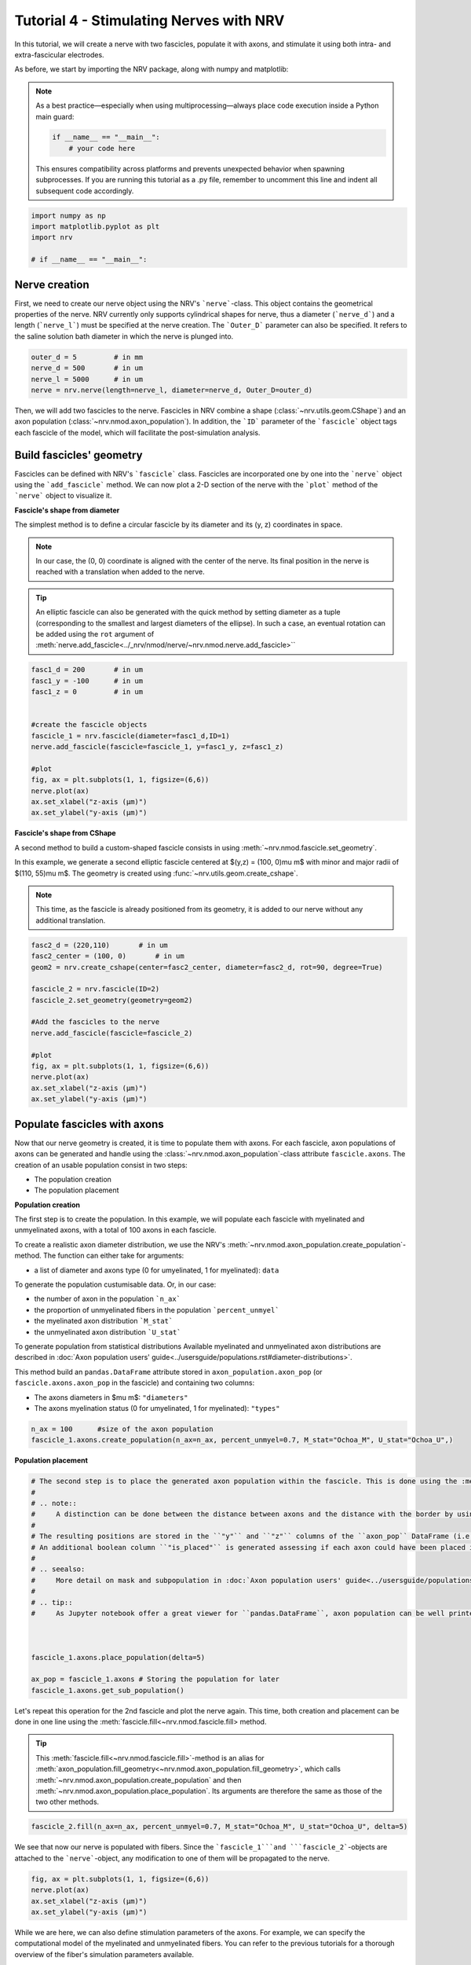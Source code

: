 
.. DO NOT EDIT.
.. THIS FILE WAS AUTOMATICALLY GENERATED BY SPHINX-GALLERY.
.. TO MAKE CHANGES, EDIT THE SOURCE PYTHON FILE:
.. "tutorials/4_nerve_simulation.py"
.. LINE NUMBERS ARE GIVEN BELOW.

.. only:: html

    .. note::
        :class: sphx-glr-download-link-note

        :ref:`Go to the end <sphx_glr_download_tutorials_4_nerve_simulation.py>`
        to download the full example code.

.. rst-class:: sphx-glr-example-title

.. _sphx_glr_tutorials_4_nerve_simulation.py:


Tutorial 4 - Stimulating Nerves with NRV
========================================

In this tutorial, we will create a nerve with two fascicles, populate it with axons, and stimulate it using both intra- and extra-fascicular electrodes.

As before, we start by importing the NRV package, along with numpy and matplotlib:

.. note::
    As a best practice—especially when using multiprocessing—always place code execution inside a Python main guard:

    .. autolink-skip::
    .. code-block:: python3

        if __name__ == "__main__":
            # your code here

    This ensures compatibility across platforms and prevents unexpected behavior when spawning subprocesses.
    If you are running this tutorial as a .py file, remember to uncomment this line and indent all subsequent code accordingly.

.. GENERATED FROM PYTHON SOURCE LINES 21-26

.. code-block:: Python

    import numpy as np
    import matplotlib.pyplot as plt
    import nrv

    # if __name__ == "__main__":







.. GENERATED FROM PYTHON SOURCE LINES 27-31

Nerve creation
--------------

First, we need to create our nerve object using the NRV's ```nerve```-class. This object contains the geometrical properties of the nerve. NRV currently only supports cylindrical shapes for nerve, thus a diameter (```nerve_d```) and a length (```nerve_l```) must be specified at the nerve creation. The ```Outer_D``` parameter can also be specified. It refers to the saline solution bath diameter in which the nerve is plunged into.

.. GENERATED FROM PYTHON SOURCE LINES 31-37

.. code-block:: Python


    outer_d = 5         # in mm
    nerve_d = 500       # in um
    nerve_l = 5000      # in um
    nerve = nrv.nerve(length=nerve_l, diameter=nerve_d, Outer_D=outer_d)








.. GENERATED FROM PYTHON SOURCE LINES 38-54

Then, we will add two fascicles to the nerve. Fascicles in NRV combine a shape (:class:`~nrv.utils.geom.CShape`) and an axon population (:class:`~nrv.nmod.axon_population`). In addition, the ```ID``` parameter of the ```fascicle``` object tags each fascicle of the model, which will facilitate the post-simulation analysis.

Build fascicles' geometry
-------------------------

Fascicles can be defined with NRV's ```fascicle``` class. Fascicles are incorporated one by one into the ```nerve``` object using the ```add_fascicle``` method. We can now plot a 2-D section of the nerve with the ```plot``` method of the ```nerve``` object to visualize it.

**Fascicle's shape from diameter**

The simplest method is to define a circular fascicle by its diameter and its (y, z) coordinates in space.

.. note::
    In our case, the (0, 0) coordinate is aligned with the center of the nerve. Its final position in the nerve is reached with a translation when added to the nerve.

.. tip::
    An elliptic fascicle can also be generated with the quick method by setting diameter as a tuple (corresponding to the smallest and largest diameters of the ellipse). In such a case, an eventual rotation can be added using the ``rot`` argument of :meth:`nerve.add_fascicle<../_nrv/nmod/nerve/~nrv.nmod.nerve.add_fascicle>``

.. GENERATED FROM PYTHON SOURCE LINES 54-70

.. code-block:: Python


    fasc1_d = 200       # in um
    fasc1_y = -100      # in um
    fasc1_z = 0         # in um


    #create the fascicle objects
    fascicle_1 = nrv.fascicle(diameter=fasc1_d,ID=1)
    nerve.add_fascicle(fascicle=fascicle_1, y=fasc1_y, z=fasc1_z)

    #plot
    fig, ax = plt.subplots(1, 1, figsize=(6,6))
    nerve.plot(ax)
    ax.set_xlabel("z-axis (µm)")
    ax.set_ylabel("y-axis (µm)")




.. image-sg:: /tutorials/images/sphx_glr_4_nerve_simulation_001.png
   :alt: 4 nerve simulation
   :srcset: /tutorials/images/sphx_glr_4_nerve_simulation_001.png
   :class: sphx-glr-single-img


.. rst-class:: sphx-glr-script-out

 .. code-block:: none


    Text(22.972222222222214, 0.5, 'y-axis (µm)')



.. GENERATED FROM PYTHON SOURCE LINES 71-82

**Fascicle's shape from CShape**

A second method to build a custom-shaped fascicle consists in using :meth:`~nrv.nmod.fascicle.set_geometry`.

In this example, we generate a second elliptic fascicle centered at $(y,z) = (100, 0)\ \mu m$ with minor and major radii of $(110, 55)\ \mu m$. The geometry is created using :func:`~nrv.utils.geom.create_cshape`.

.. note::
    This time, as the fascicle is already positioned from its geometry, it is added to our nerve without any additional translation.

.. seealso::
    `Builtin geometry<../usersguide/geometry#builtin-shapes)>`.

.. GENERATED FROM PYTHON SOURCE LINES 82-99

.. code-block:: Python


    fasc2_d = (220,110)       # in um
    fasc2_center = (100, 0)       # in um
    geom2 = nrv.create_cshape(center=fasc2_center, diameter=fasc2_d, rot=90, degree=True)

    fascicle_2 = nrv.fascicle(ID=2)
    fascicle_2.set_geometry(geometry=geom2)

    #Add the fascicles to the nerve
    nerve.add_fascicle(fascicle=fascicle_2)

    #plot
    fig, ax = plt.subplots(1, 1, figsize=(6,6))
    nerve.plot(ax)
    ax.set_xlabel("z-axis (µm)")
    ax.set_ylabel("y-axis (µm)")




.. image-sg:: /tutorials/images/sphx_glr_4_nerve_simulation_002.png
   :alt: 4 nerve simulation
   :srcset: /tutorials/images/sphx_glr_4_nerve_simulation_002.png
   :class: sphx-glr-single-img


.. rst-class:: sphx-glr-script-out

 .. code-block:: none


    Text(22.972222222222214, 0.5, 'y-axis (µm)')



.. GENERATED FROM PYTHON SOURCE LINES 100-133

Populate fascicles with axons
-----------------------------

Now that our nerve geometry is created, it is time to populate them with axons. For each fascicle, axon populations of axons can be generated and handle using the :class:`~nrv.nmod.axon_population`-class attribute ``fascicle.axons``. The creation of an usable population consist in two steps:

- The population creation 
- The population placement

.. seealso:
    :doc:`Axon population users' guide<../usersguide/populations>` for more detail.

**Population creation**

The first step is to create the population. In this example, we will populate each fascicle with myelinated and unmyelinated axons, with a total of 100 axons in each fascicle. 

To create a realistic axon diameter distribution, we use the NRV's :meth:`~nrv.nmod.axon_population.create_population`-method. The function can either take for arguments:

* a list of diameter and axons type (0 for umyelinated, 1 for myelinated): ``data``

To generate the population custumisable data. Or, in our case:

* the number of axon in the population ```n_ax```
* the proportion of unmyelinated fibers in the population ```percent_unmyel```
* the myelinated axon distribution ```M_stat```
* the unmyelinated axon distribution ```U_stat```

To generate population from statistical distributions
Available myelinated and unmyelinated axon distributions are described in :doc:`Axon population users' guide<../usersguide/populations.rst#diameter-distributions>`.

This method build an ``pandas.DataFrame`` attribute stored in ``axon_population.axon_pop`` (or ``fascicle.axons.axon_pop`` in the fascicle) and containing two columns: 

- The axons diameters in $\mu m$: ``"diameters"``
- The axons myelination status (0 for umyelinated, 1 for myelinated): ``"types"``

.. GENERATED FROM PYTHON SOURCE LINES 133-138

.. code-block:: Python



    n_ax = 100      #size of the axon population
    fascicle_1.axons.create_population(n_ax=n_ax, percent_unmyel=0.7, M_stat="Ochoa_M", U_stat="Ochoa_U",)





.. rst-class:: sphx-glr-script-out

 .. code-block:: none

    NRV INFO: On 100 axons to generate, there are 30 Myelinated and 70 Unmyelinated




.. GENERATED FROM PYTHON SOURCE LINES 139-140

**Population placement**

.. GENERATED FROM PYTHON SOURCE LINES 140-164

.. code-block:: Python


    # The second step is to place the generated axon population within the fascicle. This is done using the :meth:`~nrv.nmod.axon_population.place_population`-method. This method automatically assigns (y, z) coordinates to each axon, ensuring that all axons are positioned inside the fascicle geometry. The placement algorithm respects the ``delta`` parameter, which sets the minimum allowed distance (in $\mu m$) between axons and between axons and the fascicle border.
    #
    # .. note::
    #     A distinction can be done between the distance between axons and the distance with the border by using respectively ``delta_in`` and ``delta_trace``.
    #
    # The resulting positions are stored in the ``"y"`` and ``"z"`` columns of the ``axon_pop`` DataFrame (i.e., ``fascicle.axons.axon_pop``). 
    # An additional boolean column ``"is_placed"`` is generated assessing if each axon could have been placed in the population. Thus, if the population is too large to fit within the fascicle given the specified ``delta`` (i.e. some lines of ``"is_placed"`` are ``False``), cooresponding axons will still exist in the population but will not be considered in the fascicle. 
    #
    # .. seealso:
    #     More detail on mask and subpopulation in :doc:`Axon population users' guide<../usersguide/populations>`)
    #
    # .. tip::
    #     As Jupyter notebook offer a great viewer for ``pandas.DataFrame``, axon population can be well printed by adding the following line at the python cell: ```fascicle_1.axons.axon_pop```.



    fascicle_1.axons.place_population(delta=5)

    ax_pop = fascicle_1.axons # Storing the population for later
    fascicle_1.axons.get_sub_population()







.. rst-class:: sphx-glr-script-out

 .. code-block:: none

    Placing... ━━━━━━━━━━━━━━━━━━━━━━━━━━━━━━━━━━━━━━━━ 100% 0:00:00


.. raw:: html

    <div class="output_subarea output_html rendered_html output_result">
    <div>
    <style scoped>
        .dataframe tbody tr th:only-of-type {
            vertical-align: middle;
        }

        .dataframe tbody tr th {
            vertical-align: top;
        }

        .dataframe thead th {
            text-align: right;
        }
    </style>
    <table border="1" class="dataframe">
      <thead>
        <tr style="text-align: right;">
          <th></th>
          <th>types</th>
          <th>diameters</th>
          <th>y</th>
          <th>z</th>
          <th>is_placed</th>
          <th>node_shift</th>
        </tr>
      </thead>
      <tbody>
        <tr>
          <th>0</th>
          <td>0.0</td>
          <td>1.076353</td>
          <td>-154.470454</td>
          <td>16.881662</td>
          <td>True</td>
          <td>0.000000</td>
        </tr>
        <tr>
          <th>1</th>
          <td>0.0</td>
          <td>1.547094</td>
          <td>-139.295985</td>
          <td>-50.232920</td>
          <td>True</td>
          <td>0.000000</td>
        </tr>
        <tr>
          <th>2</th>
          <td>1.0</td>
          <td>14.517034</td>
          <td>-148.719943</td>
          <td>-72.197948</td>
          <td>True</td>
          <td>0.596932</td>
        </tr>
        <tr>
          <th>3</th>
          <td>0.0</td>
          <td>1.663327</td>
          <td>-189.981148</td>
          <td>-11.635754</td>
          <td>True</td>
          <td>0.000000</td>
        </tr>
        <tr>
          <th>4</th>
          <td>1.0</td>
          <td>10.633267</td>
          <td>-127.024812</td>
          <td>-83.331274</td>
          <td>True</td>
          <td>0.383808</td>
        </tr>
        <tr>
          <th>...</th>
          <td>...</td>
          <td>...</td>
          <td>...</td>
          <td>...</td>
          <td>...</td>
          <td>...</td>
        </tr>
        <tr>
          <th>95</th>
          <td>0.0</td>
          <td>0.989178</td>
          <td>-74.890903</td>
          <td>3.694724</td>
          <td>True</td>
          <td>0.000000</td>
        </tr>
        <tr>
          <th>96</th>
          <td>1.0</td>
          <td>4.198397</td>
          <td>-97.028321</td>
          <td>-63.867319</td>
          <td>True</td>
          <td>0.396241</td>
        </tr>
        <tr>
          <th>97</th>
          <td>0.0</td>
          <td>0.925251</td>
          <td>-57.056858</td>
          <td>28.232653</td>
          <td>True</td>
          <td>0.000000</td>
        </tr>
        <tr>
          <th>98</th>
          <td>0.0</td>
          <td>0.820641</td>
          <td>-75.174585</td>
          <td>24.417603</td>
          <td>True</td>
          <td>0.000000</td>
        </tr>
        <tr>
          <th>99</th>
          <td>0.0</td>
          <td>0.669539</td>
          <td>-37.030667</td>
          <td>62.708987</td>
          <td>True</td>
          <td>0.000000</td>
        </tr>
      </tbody>
    </table>
    <p>100 rows × 6 columns</p>
    </div>
    </div>
    <br />
    <br />

.. GENERATED FROM PYTHON SOURCE LINES 165-169

Let's repeat this operation for the 2nd fascicle and plot the nerve again. This time, both creation and placement can be done in one line using the :meth:`fascicle.fill<~nrv.nmod.fascicle.fill> method.

.. tip::
    This :meth:`fascicle.fill<~nrv.nmod.fascicle.fill>`-method is an alias for :meth:`axon_population.fill_geometry<~nrv.nmod.axon_population.fill_geometry>`, which calls :meth:`~nrv.nmod.axon_population.create_population` and then :meth:`~nrv.nmod.axon_population.place_population`. Its arguments are therefore the same as those of the two other methods.

.. GENERATED FROM PYTHON SOURCE LINES 169-173

.. code-block:: Python


    fascicle_2.fill(n_ax=n_ax, percent_unmyel=0.7, M_stat="Ochoa_M", U_stat="Ochoa_U", delta=5)






.. rst-class:: sphx-glr-script-out

 .. code-block:: none

    NRV INFO: On 100 axons to generate, there are 30 Myelinated and 70 Unmyelinated
    Placing... ━━━━━━━━━━━━━━━━━━━━━━━━━━━━━━━━━━━━━━━━ 100% 0:00:00




.. GENERATED FROM PYTHON SOURCE LINES 174-175

We see that now our nerve is populated with fibers. Since the ```fascicle_1```and ```fascicle_2```-objects are attached to the ```nerve```-object, any modification to one of them will be propagated to the nerve.

.. GENERATED FROM PYTHON SOURCE LINES 175-182

.. code-block:: Python


    fig, ax = plt.subplots(1, 1, figsize=(6,6))
    nerve.plot(ax)
    ax.set_xlabel("z-axis (µm)")
    ax.set_ylabel("y-axis (µm)")





.. image-sg:: /tutorials/images/sphx_glr_4_nerve_simulation_003.png
   :alt: 4 nerve simulation
   :srcset: /tutorials/images/sphx_glr_4_nerve_simulation_003.png
   :class: sphx-glr-single-img


.. rst-class:: sphx-glr-script-out

 .. code-block:: none


    Text(22.972222222222214, 0.5, 'y-axis (µm)')



.. GENERATED FROM PYTHON SOURCE LINES 183-184

While we are here, we can also define stimulation parameters of the axons. For example, we can specify the computational model of the myelinated and unmyelinated fibers. You can refer to the previous tutorials for a thorough overview of the fiber's simulation parameters available.

.. GENERATED FROM PYTHON SOURCE LINES 184-198

.. code-block:: Python


    m_model = 'MRG'
    um_model = 'Rattay_Aberham'
    u_param = {"model": um_model}
    m_param = {"model": m_model}

    #For fascicle1
    fascicle_1.set_axons_parameters(unmyelinated_only=True,**u_param)
    fascicle_1.set_axons_parameters(myelinated_only=True,**m_param)

    #For fascicle2
    fascicle_2.set_axons_parameters(unmyelinated_only=True,**u_param)
    fascicle_2.set_axons_parameters(myelinated_only=True,**m_param)








.. GENERATED FROM PYTHON SOURCE LINES 199-203

Extracellular stimulation context
---------------------------------

Now we will define everything related to the extracellular stimulation. First, we need to create a ```FEM_stimulation```-object. In this object, we can specify the conductivity of each material of the FEM stimulation. Available material conductivities are specified in :doc:`../../usersguide/materials`.

.. GENERATED FROM PYTHON SOURCE LINES 203-209

.. code-block:: Python


    extra_stim = nrv.FEM_stimulation(endo_mat="endoneurium_ranck",      #endoneurium conductivity
                                    peri_mat="perineurium",            #perineurium conductivity
                                    epi_mat="epineurium",              #epineurium conductivity
                                    ext_mat="saline")                  #saline solution conductivity








.. GENERATED FROM PYTHON SOURCE LINES 210-219

Adding intracellular electrodes
^^^^^^^^^^^^^^^^^^^^^^^^^^^^^^^

First, we will run some simulation with 3 intrafascicular LIFE-like electrodes, using the ```LIFE_electrode``` NRV's object. In NRV, LIFEs are defined by a diameter (```life_d```), an active-site length (```life_length```) and a (x,y,z) spatial coordinates. A label and an ID can also be specified to facilitate post-simulation analysis. In this example we aligned the LIFEs x-position to the middle of the nerve, and set their (y,z) coordinates such that:
- ```LIFE_0``` is located inside the nerve but outside the fascicles
- ```LIFE_1``` is located inside ```fascicle_1```
- ```LIFE_2``` is located inside ```fascicle_2```

The electrodes are attached to the ```extra_stim``` ```FEM_stimulation```-object with the ```add_electrode```-method. The method also requires to link the electrode to a NRV ```stimulus```-object. For that, we created a dummy stimulus ```dummy_stim```that we will change later.

.. GENERATED FROM PYTHON SOURCE LINES 219-244

.. code-block:: Python


    life_d = 25                                 #LIFE diamter in um
    life_length = 1000                          #LIFE active-site length in um
    life_x_offset = (nerve_l-life_length)/2     #x position of the LIFE (centered)

    life_y_c_0 = 0                              #LIFE_0 y-coordinate (in um)
    life_z_c_0 = 150                            #LIFE_0 z-coordinate (in um)
    life_y_c_1 = fasc1_y                        #LIFE_1 y-coordinate (in um)
    life_z_c_1 = fasc1_z                        #LIFE_1 z-coordinate (in um)
    life_y_c_2 = fasc2_center[0]                        #LIFE_2 y-coordinate (in um)
    life_z_c_2 = fasc2_center[1]                        #LIFE_1 z-coordinate (in um)

    elec_0 = nrv.LIFE_electrode("LIFE_0", life_d, life_length, life_x_offset, life_y_c_0, life_z_c_0, ID = 0) # LIFE in neither of the two fascicles
    elec_1 = nrv.LIFE_electrode("LIFE_1", life_d, life_length, life_x_offset, life_y_c_1, life_z_c_1, ID = 1) # LIFE in the fascicle 1
    elec_2 = nrv.LIFE_electrode("LIFE_2", life_d, life_length, life_x_offset, life_y_c_2, life_z_c_2, ID = 2) # LIFE in the fascicle 2

    #Dummy stimulus
    dummy_stim = nrv.stimulus()
    dummy_stim.pulse(0, 0.1, 1)

    #Attach electrodes to the extra_stim object 
    extra_stim.add_electrode(elec_0, dummy_stim)
    extra_stim.add_electrode(elec_1, dummy_stim)
    extra_stim.add_electrode(elec_2, dummy_stim)








.. GENERATED FROM PYTHON SOURCE LINES 245-246

Last, we attach ```extra_stim```-object to the nerve with the ```attach_extracellular_stimulation```-method:

.. GENERATED FROM PYTHON SOURCE LINES 246-249

.. code-block:: Python


    nerve.attach_extracellular_stimulation(extra_stim)








.. GENERATED FROM PYTHON SOURCE LINES 250-251

Let's see how our nerve with electrodes now looks like:

.. GENERATED FROM PYTHON SOURCE LINES 251-257

.. code-block:: Python


    fig, ax = plt.subplots(1, 1, figsize=(6,6))
    nerve.plot(ax)
    ax.set_xlabel("z-axis (µm)")
    ax.set_ylabel("y-axis (µm)")




.. image-sg:: /tutorials/images/sphx_glr_4_nerve_simulation_004.png
   :alt: 4 nerve simulation
   :srcset: /tutorials/images/sphx_glr_4_nerve_simulation_004.png
   :class: sphx-glr-single-img


.. rst-class:: sphx-glr-script-out

 .. code-block:: none


    Text(22.972222222222214, 0.5, 'y-axis (µm)')



.. GENERATED FROM PYTHON SOURCE LINES 258-277

The three LIFEs now are showing up, and we can make sure that their positions within the nerve are corrects. We also note that axon overlapping with the electrodes are removed. 

Simulating the nerve
--------------------

Now it's time to run some simulations! 

First, we set up a few flags: 
- ```nerve.save_results = False``` disables the automatic saving of the simulation results in a folder 
- ```nerve.return_parameters_only = False``` makes sure that all simulation results are returned to the ```nerve_results```dictionnary.
- ```nerve.verbose = True``` so it looks cool

.. note::
    Saving simulation results in a folder and returning simulation parameters only can avoid excessive RAM memory usage for large nerve simulation. By default, ``nerve.save_results`` and ```nerve.return_parameters_only``` are set to ``False`` i.e. results are not saved in a folder and all simulation results are available in ```nerve_results```. 

Simulation duration is set with the ```t_sim``` parameter (in ms). We can also specify a ```postproc_function``` which will be applied to each axon's simulation results. This is particularly useful to remove unused data and save up some memory. In this example we will use the ```is_recruited``` function..

.. note::
    This cell takes several minutes to run.

.. GENERATED FROM PYTHON SOURCE LINES 277-284

.. code-block:: Python


    nerve.save_results = False
    nerve.return_parameters_only = False
    nerve.verbose = True
    nerve_results = nerve(t_sim=1,postproc_script = "is_recruited")         #Run the simulation






.. rst-class:: sphx-glr-script-out

 .. code-block:: none

    NRV INFO: Starting nerve simulation
    NRV INFO: ...computing electrodes footprint
    NRV INFO: Mesh properties:
    NRV INFO: Number of processes : 3
    NRV INFO: Number of entities : 228
    NRV INFO: Number of nodes : 17680
    NRV INFO: Number of elements : 123927
    NRV INFO: Static/Quasi-Static electrical current problem
    NRV INFO: FEN4NRV: setup the bilinear form
    NRV INFO: FEN4NRV: setup the linear form
    NRV INFO: Static/Quasi-Static electrical current problem
    NRV INFO: FEN4NRV: solving electrical potential
    NRV INFO: FEN4NRV: solved in 11.111393928527832 s
    NRV INFO: Static/Quasi-Static electrical current problem
    NRV INFO: FEN4NRV: solving electrical potential
    NRV INFO: FEN4NRV: solved in 20.019429206848145 s
    NRV INFO: Static/Quasi-Static electrical current problem
    NRV INFO: FEN4NRV: solving electrical potential
    NRV INFO: FEN4NRV: solved in 28.76738429069519 s
    fascicle 1/2 -- 3 CPUs: 99 / 99 ━━━━━━━━━━━━━━━━━━━━━━━━━━━━━━━━━━━━━━━━ 100% 0:00:00 0:00:04
    fascicle 2/2 -- 3 CPUs: 94 / 94 ━━━━━━━━━━━━━━━━━━━━━━━━━━━━━━━━━━━━━━━━ 100% 0:00:00 0:00:04
    NRV INFO: ...Done!




.. GENERATED FROM PYTHON SOURCE LINES 285-286

We can plot the nerve again and highlight axons that are recruited:

.. GENERATED FROM PYTHON SOURCE LINES 286-292

.. code-block:: Python


    fig, ax = plt.subplots(1, 1, figsize=(6,6))
    nerve_results.plot_recruited_fibers(ax)
    ax.set_xlabel("z-axis (µm)")
    ax.set_ylabel("y-axis (µm)")




.. image-sg:: /tutorials/images/sphx_glr_4_nerve_simulation_005.png
   :alt: 4 nerve simulation
   :srcset: /tutorials/images/sphx_glr_4_nerve_simulation_005.png
   :class: sphx-glr-single-img


.. rst-class:: sphx-glr-script-out

 .. code-block:: none


    Text(22.972222222222214, 0.5, 'y-axis (µm)')



.. GENERATED FROM PYTHON SOURCE LINES 293-294

No fiber activated are activated, of course the electrodes are stimulating with the ```dummy_stim```stimulus! Let's change the stimulus of ```LIFE_2``` (in ```fascicle_2```) with a 100µs-long 60µA monophasic cathodic pulse:

.. GENERATED FROM PYTHON SOURCE LINES 294-309

.. code-block:: Python



    t_start = 0.1       #start of the pulse, in ms
    t_pulse = 0.1       #duration of the pulse, in ms
    amp_pulse = 60      #amplitude of the pulse, in uA 

    pulse_stim = nrv.stimulus()
    pulse_stim.pulse(t_start, -amp_pulse, t_pulse)      #cathodic pulse

    fig, ax = plt.subplots()                            #plot it
    pulse_stim.plot(ax) #
    ax.set_ylabel("Amplitude (µA)")
    ax.set_xlabel("Time (ms)")





.. image-sg:: /tutorials/images/sphx_glr_4_nerve_simulation_006.png
   :alt: 4 nerve simulation
   :srcset: /tutorials/images/sphx_glr_4_nerve_simulation_006.png
   :class: sphx-glr-single-img


.. rst-class:: sphx-glr-script-out

 .. code-block:: none


    Text(0.5, 23.52222222222222, 'Time (ms)')



.. GENERATED FROM PYTHON SOURCE LINES 310-311

We can change the stimulus of ```LIFE_2``` by calling ```change_stimulus_from_electrode``` of the ```nerve```-object with the ```LIFE_2``` ID and the new stimulus. We then re-run the simulation and plot the activated fibers.

.. GENERATED FROM PYTHON SOURCE LINES 311-320

.. code-block:: Python


    nerve.change_stimulus_from_electrode(ID_elec=2,stimulus=pulse_stim)
    nerve_results = nerve(t_sim=3,postproc_script = "is_recruited")

    fig, ax = plt.subplots(1, 1, figsize=(6,6))
    nerve_results.plot_recruited_fibers(ax)
    ax.set_xlabel("z-axis (µm)")
    ax.set_ylabel("y-axis (µm)")




.. image-sg:: /tutorials/images/sphx_glr_4_nerve_simulation_007.png
   :alt: 4 nerve simulation
   :srcset: /tutorials/images/sphx_glr_4_nerve_simulation_007.png
   :class: sphx-glr-single-img


.. rst-class:: sphx-glr-script-out

 .. code-block:: none

    NRV INFO: Starting nerve simulation
    NRV INFO: ...computing electrodes footprint
    fascicle 1/2 -- 3 CPUs: 99 / 99 ━━━━━━━━━━━━━━━━━━━━━━━━━━━━━━━━━━━━━━━━ 100% 0:00:00 0:00:07
    fascicle 2/2 -- 3 CPUs: 94 / 94 ━━━━━━━━━━━━━━━━━━━━━━━━━━━━━━━━━━━━━━━━ 100% 0:00:00 0:00:07
    NRV INFO: ...Done!

    Text(22.972222222222214, 0.5, 'y-axis (µm)')



.. GENERATED FROM PYTHON SOURCE LINES 321-325

Now we see some activation some fibers being recruited! All myelinated fibers in the ```fascicle_2``` are recruited, as few as a few unmyelinated ones. Some myelinated fibers are also recruited in ```fascicle_1``` but no unmyelinated ones. We can get the ratio of activated fiber in each fascicle using NRV's built-in methods.

.. note::
    Note that FEM is not recomputed between this simulation run and the previous. Indeed, as long as we don't change any geometrical properties of the model, we only need to run the FEM solver once. This is automatically handled by the framework.

.. GENERATED FROM PYTHON SOURCE LINES 325-342

.. code-block:: Python



    fasc_results = nerve_results.get_fascicle_results(ID = 1)                                #get results in fascicle 1
    unmyel = fasc_results.get_recruited_axons('unmyelinated', normalize = True)              #get ratio of unmyelinated axon activated in fascicle 1
    myel = fasc_results.get_recruited_axons('myelinated', normalize = True)                  #get ratio of myelinated axon activated in fascicle 1

    print(f"Proportion of unmyelinated recruited in fascicle_1: {unmyel*100}%")
    print(f"Proportion of myelinated recruited in fascicle_1: {myel*100}%")

    fasc_results = nerve_results.get_fascicle_results(ID = 2)                                #get results in fascicle 2
    unmyel = fasc_results.get_recruited_axons('unmyelinated', normalize = True)              #get ratio of unmyelinated axon activated in fascicle 2
    myel = fasc_results.get_recruited_axons('myelinated', normalize = True)                  #get ratio of myelinated axon activated in fascicle 2

    print(f"Proportion of unmyelinated recruited in fascicle_2: {unmyel*100}%")
    print(f"Proportion of myelinated recruited in fascicle_2: {myel*100}%")






.. rst-class:: sphx-glr-script-out

 .. code-block:: none

    Proportion of unmyelinated recruited in fascicle_1: 10.0%
    Proportion of myelinated recruited in fascicle_1: 24.137931034482758%
    Proportion of unmyelinated recruited in fascicle_2: 34.84848484848485%
    Proportion of myelinated recruited in fascicle_2: 82.14285714285714%




.. GENERATED FROM PYTHON SOURCE LINES 343-344

Let's remove the stimulation in ```LIFE_2``` and apply it via ```LIFE_0``` instead:

.. GENERATED FROM PYTHON SOURCE LINES 344-349

.. code-block:: Python


    nerve.change_stimulus_from_electrode(ID_elec=0,stimulus=pulse_stim)
    nerve.change_stimulus_from_electrode(ID_elec=2,stimulus=dummy_stim)
    nerve_results = nerve(t_sim=3,postproc_script = "is_recruited")





.. rst-class:: sphx-glr-script-out

 .. code-block:: none

    NRV INFO: Starting nerve simulation
    NRV INFO: ...computing electrodes footprint
    fascicle 1/2 -- 3 CPUs: 99 / 99 ━━━━━━━━━━━━━━━━━━━━━━━━━━━━━━━━━━━━━━━━ 100% 0:00:00 0:00:07
    fascicle 2/2 -- 3 CPUs: 94 / 94 ━━━━━━━━━━━━━━━━━━━━━━━━━━━━━━━━━━━━━━━━ 100% 0:00:00 0:00:07
    NRV INFO: ...Done!




.. GENERATED FROM PYTHON SOURCE LINES 350-351

Let's see how many fibers are activated now:

.. GENERATED FROM PYTHON SOURCE LINES 351-371

.. code-block:: Python


    fasc_results = nerve_results.get_fascicle_results(ID = 1)                                #get results in fascicle 1
    unmyel = fasc_results.get_recruited_axons('unmyelinated', normalize = True)              #get ratio of unmyelinated axon activated in fascicle 1
    myel = fasc_results.get_recruited_axons('myelinated', normalize = True)                  #get ratio of myelinated axon activated in fascicle 1

    print(f"Proportion of unmyelinated recruited in fascicle_1: {unmyel*100}%")
    print(f"Proportion of myelinated recruited in fascicle_1: {myel*100}%")

    fasc_results = nerve_results.get_fascicle_results(ID = 2)                                #get results in fascicle 2
    unmyel = fasc_results.get_recruited_axons('unmyelinated', normalize = True)              #get ratio of unmyelinated axon activated in fascicle 2
    myel = fasc_results.get_recruited_axons('myelinated', normalize = True)                  #get ratio of myelinated axon activated in fascicle 2

    print(f"Proportion of unmyelinated recruited in fascicle_2: {unmyel*100}%")
    print(f"Proportion of myelinated recruited in fascicle_2: {myel*100}%")

    fig, ax = plt.subplots(figsize=(8, 8))
    nerve_results.plot_recruited_fibers(ax)
    ax.set_xlabel("z-axis (µm)")
    ax.set_ylabel("y-axis (µm)")




.. image-sg:: /tutorials/images/sphx_glr_4_nerve_simulation_008.png
   :alt: 4 nerve simulation
   :srcset: /tutorials/images/sphx_glr_4_nerve_simulation_008.png
   :class: sphx-glr-single-img


.. rst-class:: sphx-glr-script-out

 .. code-block:: none

    Proportion of unmyelinated recruited in fascicle_1: 24.285714285714285%
    Proportion of myelinated recruited in fascicle_1: 58.620689655172406%
    Proportion of unmyelinated recruited in fascicle_2: 31.818181818181817%
    Proportion of myelinated recruited in fascicle_2: 75.0%

    Text(48.472222222222214, 0.5, 'y-axis (µm)')



.. GENERATED FROM PYTHON SOURCE LINES 372-378

We see that the recruitment profile in the fascicles is very different whether we stimulate with one or another electrode. We can analyze it by plotting recruitment curves.

Recruitment curves with LIFEs
-----------------------------

To build the recruitment curve of our three electrodes, we are going to create a quick python function ```get_recruitment_electrode```that take as argument and electrode ID and a numpy array containing the pulse amplitude for the curve. The function return the ratio of myelinated and unmyelinated fibers recruited in each fascicle in python list. 

.. GENERATED FROM PYTHON SOURCE LINES 378-411

.. code-block:: Python


    def get_recruitment_electrode(elec_ID:int, amp_vec:np.array, nerve:nrv.nerve) -> list:

        nerve.verbose = False

        #create empty list to store results
        unmyel_fasc1,myel_fasc1,unmyel_fasc2,myel_fasc2 = ([] for i in range(4))

        #Deactivate unused electrodes
        elec_IDs = [0,1,2]
        unused_elec = [x for x in elec_IDs if elec_ID != x]
        for elec in unused_elec:
            nerve.change_stimulus_from_electrode(ID_elec=elec,stimulus=dummy_stim)   

        #Loop throught amp_vec
        print(f"Stimulating nerve with LIFE_{elec_ID}")
        for idx,amp in enumerate(amp_vec):
            amp = np.round(amp,1)                                                       #get the amplitude
            print(f"Pulse amplitude set to {-amp}µA ({idx+1}/{len(amp_vec)})")
            pulse_stim = nrv.stimulus()                                                 #create a new empty stimulus
            pulse_stim.pulse(t_start, -amp, t_pulse)                                    #create a pulse with the new amplitude
            nerve.change_stimulus_from_electrode(ID_elec=elec_ID,stimulus=pulse_stim)    #attach stimulus to selected electrode
            nerve_results = nerve(t_sim=3,postproc_script = "is_recruited", pbar_off=True)             #run the simulation

            #add results to lists
            fasc_results = nerve_results.get_fascicle_results(ID = 1)
            unmyel_fasc1.append(fasc_results.get_recruited_axons('unmyelinated', normalize = True))
            myel_fasc1.append(fasc_results.get_recruited_axons('myelinated', normalize = True))
            fasc_results = nerve_results.get_fascicle_results(ID = 2)
            unmyel_fasc2.append(fasc_results.get_recruited_axons('unmyelinated', normalize = True))
            myel_fasc2.append(fasc_results.get_recruited_axons('myelinated', normalize = True))
        return(unmyel_fasc1,myel_fasc1,unmyel_fasc2,myel_fasc2)








.. GENERATED FROM PYTHON SOURCE LINES 412-413

We use this function to get the recruitment curve of each electrode with the cathodic pulse amplitude varying from 0µA to 150µA, in 20pts. 

.. GENERATED FROM PYTHON SOURCE LINES 413-425

.. code-block:: Python


    amp_min = 0             #start at 0µA 
    amp_max = 100           #ends at 100µA 
    n_amp = 20              #20pts 
    amp_vec = np.linspace(amp_min,amp_max,n_amp)
    nrv.parameters.set_nmod_ncore(4)            #number of core allocated to fascicle simulations
    unmyel_fasc1_LIFE0,myel_fasc1_LIFE0,unmyel_fasc2_LIFE0, myel_fasc2_LIFE0 = get_recruitment_electrode(0,amp_vec,nerve)
    unmyel_fasc1_LIFE1,myel_fasc1_LIFE1,unmyel_fasc2_LIFE1, myel_fasc2_LIFE1 = get_recruitment_electrode(1,amp_vec,nerve)
    unmyel_fasc1_LIFE2,myel_fasc1_LIFE2,unmyel_fasc2_LIFE2, myel_fasc2_LIFE2 = get_recruitment_electrode(2,amp_vec,nerve)

    del nerve, extra_stim #to avoid meshing error, known bug 





.. rst-class:: sphx-glr-script-out

 .. code-block:: none

    Stimulating nerve with LIFE_0
    Pulse amplitude set to -0.0µA (1/20)


    Pulse amplitude set to -5.3µA (2/20)


    Pulse amplitude set to -10.5µA (3/20)


    Pulse amplitude set to -15.8µA (4/20)


    Pulse amplitude set to -21.1µA (5/20)


    Pulse amplitude set to -26.3µA (6/20)


    Pulse amplitude set to -31.6µA (7/20)


    Pulse amplitude set to -36.8µA (8/20)


    Pulse amplitude set to -42.1µA (9/20)


    Pulse amplitude set to -47.4µA (10/20)


    Pulse amplitude set to -52.6µA (11/20)


    Pulse amplitude set to -57.9µA (12/20)


    Pulse amplitude set to -63.2µA (13/20)


    Pulse amplitude set to -68.4µA (14/20)


    Pulse amplitude set to -73.7µA (15/20)


    Pulse amplitude set to -78.9µA (16/20)


    Pulse amplitude set to -84.2µA (17/20)


    Pulse amplitude set to -89.5µA (18/20)


    Pulse amplitude set to -94.7µA (19/20)


    Pulse amplitude set to -100.0µA (20/20)


    Stimulating nerve with LIFE_1
    Pulse amplitude set to -0.0µA (1/20)


    Pulse amplitude set to -5.3µA (2/20)


    Pulse amplitude set to -10.5µA (3/20)


    Pulse amplitude set to -15.8µA (4/20)


    Pulse amplitude set to -21.1µA (5/20)


    Pulse amplitude set to -26.3µA (6/20)


    Pulse amplitude set to -31.6µA (7/20)


    Pulse amplitude set to -36.8µA (8/20)


    Pulse amplitude set to -42.1µA (9/20)


    Pulse amplitude set to -47.4µA (10/20)


    Pulse amplitude set to -52.6µA (11/20)


    Pulse amplitude set to -57.9µA (12/20)


    Pulse amplitude set to -63.2µA (13/20)


    Pulse amplitude set to -68.4µA (14/20)


    Pulse amplitude set to -73.7µA (15/20)


    Pulse amplitude set to -78.9µA (16/20)


    Pulse amplitude set to -84.2µA (17/20)


    Pulse amplitude set to -89.5µA (18/20)


    Pulse amplitude set to -94.7µA (19/20)


    Pulse amplitude set to -100.0µA (20/20)


    Stimulating nerve with LIFE_2
    Pulse amplitude set to -0.0µA (1/20)


    Pulse amplitude set to -5.3µA (2/20)


    Pulse amplitude set to -10.5µA (3/20)


    Pulse amplitude set to -15.8µA (4/20)


    Pulse amplitude set to -21.1µA (5/20)


    Pulse amplitude set to -26.3µA (6/20)


    Pulse amplitude set to -31.6µA (7/20)


    Pulse amplitude set to -36.8µA (8/20)


    Pulse amplitude set to -42.1µA (9/20)


    Pulse amplitude set to -47.4µA (10/20)


    Pulse amplitude set to -52.6µA (11/20)


    Pulse amplitude set to -57.9µA (12/20)


    Pulse amplitude set to -63.2µA (13/20)


    Pulse amplitude set to -68.4µA (14/20)


    Pulse amplitude set to -73.7µA (15/20)


    Pulse amplitude set to -78.9µA (16/20)


    Pulse amplitude set to -84.2µA (17/20)


    Pulse amplitude set to -89.5µA (18/20)


    Pulse amplitude set to -94.7µA (19/20)


    Pulse amplitude set to -100.0µA (20/20)






.. GENERATED FROM PYTHON SOURCE LINES 426-427

Now let's look at the results for myelinated fibers:

.. GENERATED FROM PYTHON SOURCE LINES 427-451

.. code-block:: Python


    c_LIFE_0 = "darkcyan"
    c_LIFE_1 = "orangered"
    c_LIFE_2 = "seagreen"

    fig, (ax1, ax2) = plt.subplots(1, 2)

    ax1.plot(amp_vec,myel_fasc1_LIFE0, '-o', lw=2, color= c_LIFE_0, label = 'LIFE_0')
    ax1.plot(amp_vec,myel_fasc1_LIFE1, '-o', lw=2, color= c_LIFE_1, label = 'LIFE_1')
    ax1.plot(amp_vec,myel_fasc1_LIFE2, '-o', lw=2, color= c_LIFE_2, label = 'LIFE_2')
    ax1.set_title("Fascicle 1 - Myelinated")

    ax2.plot(amp_vec,myel_fasc2_LIFE0, '-o', lw=2, color= c_LIFE_0, label = 'LIFE_0')
    ax2.plot(amp_vec,myel_fasc2_LIFE1, '-o', lw=2, color= c_LIFE_1, label = 'LIFE_1')
    ax2.plot(amp_vec,myel_fasc2_LIFE2, '-o', lw=2, color= c_LIFE_2, label = 'LIFE_2')
    ax2.set_title("Fascicle 2 - Myelinated")

    for ax in ax1, ax2:
        ax.set_xlabel('Amplitude (µA)')
        ax.set_ylabel('Recruitment')
        ax.legend()
    
    fig.tight_layout()




.. image-sg:: /tutorials/images/sphx_glr_4_nerve_simulation_009.png
   :alt: Fascicle 1 - Myelinated, Fascicle 2 - Myelinated
   :srcset: /tutorials/images/sphx_glr_4_nerve_simulation_009.png
   :class: sphx-glr-single-img





.. GENERATED FROM PYTHON SOURCE LINES 452-458

Myelinated fibers are progressively recruited when increasing the pulse amplitude. ```LIFE_1``` recruits the entire ```fascicle_1``` without recruiting any axon in ```fascicle_2```. Oppositely, ```LIFE_2``` recruits the entire ```fascicle_2``` without recruiting any axon in ```fascicle_1```. In other words, intrafascicular selective activation is possible with ```LIFE_1```and ```LIFE_2```. ```LIFE_0``` however, located is neither of the two fascicles, can't selectively activate one or the other fascicle.

.. note::
    Proper curve analysis would require more simulation points. The presented result is for demonstration purposes only.

Let's plot the unmyelinated fibers' recruitment curves:

.. GENERATED FROM PYTHON SOURCE LINES 458-477

.. code-block:: Python


    fig, (ax1, ax2) = plt.subplots(1, 2)
    ax1.plot(amp_vec,unmyel_fasc1_LIFE0, '-o', lw=2, color= c_LIFE_0, label = 'LIFE_0')
    ax1.plot(amp_vec,unmyel_fasc1_LIFE1, '-o', lw=2, color= c_LIFE_1, label = 'LIFE_1')
    ax1.plot(amp_vec,unmyel_fasc1_LIFE2, '-o', lw=2, color= c_LIFE_2, label = 'LIFE_2')
    ax1.set_title("Fascicle 1 - Unmyelinated")

    ax2.plot(amp_vec,unmyel_fasc2_LIFE0, '-o', lw=2, color= c_LIFE_0, label = 'LIFE_0')
    ax2.plot(amp_vec,unmyel_fasc2_LIFE1, '-o', lw=2, color= c_LIFE_1, label = 'LIFE_1')
    ax2.plot(amp_vec,unmyel_fasc2_LIFE2, '-o', lw=2, color= c_LIFE_2, label = 'LIFE_2')
    ax2.set_title("Fascicle 2 - Unmyelinated")

    for ax in ax1, ax2:
        ax.set_xlabel('Amplitude (µA)')
        ax.set_ylabel('Recruitment')
        ax.legend()
    
    fig.tight_layout()




.. image-sg:: /tutorials/images/sphx_glr_4_nerve_simulation_010.png
   :alt: Fascicle 1 - Unmyelinated, Fascicle 2 - Unmyelinated
   :srcset: /tutorials/images/sphx_glr_4_nerve_simulation_010.png
   :class: sphx-glr-single-img





.. GENERATED FROM PYTHON SOURCE LINES 478-484

Activation of unmyelinated fibers requires much higher pulse amplitude. Electrodes located in the fascicle recruits at most about 10% of the unmyelinated fibers in ```fascicle_1``` and about 70% in ```fascicle_2```. Electrode outside the fascicle or located in the other one fail at recruiting myelinated fibers. 

Recruitment curves with a monopolar cuff-like electrode
-------------------------------------------------------

Let's create a second nerve with a cuff electrode now:

.. GENERATED FROM PYTHON SOURCE LINES 484-512

.. code-block:: Python


    #creating the fascicles are populating them
    fascicle_1_c = nrv.fascicle(diameter=fasc1_d,ID=1)
    fascicle_2_c = nrv.fascicle(ID=2)
    fascicle_2_c.set_geometry(geometry=geom2)

    fascicle_1_c.fill(data=ax_pop[["types", "diameters"]], delta=5, fit_to_size=True)
    fascicle_2_c.fill(data=ax_pop[["types", "diameters"]], delta=5, fit_to_size = True)

    #set simulation parameters
    fascicle_1_c.set_axons_parameters(unmyelinated_only=True,**u_param)
    fascicle_1_c.set_axons_parameters(myelinated_only=True,**m_param)
    fascicle_2_c.set_axons_parameters(unmyelinated_only=True,**u_param)
    fascicle_2_c.set_axons_parameters(myelinated_only=True,**m_param)

    #create the nerve and add fascicles
    nerve_cuff = nrv.nerve(length=nerve_l, diameter=nerve_d, Outer_D=outer_d)
    nerve_cuff.add_fascicle(fascicle=fascicle_1_c, y=fasc1_y, z=fasc1_z)
    nerve_cuff.add_fascicle(fascicle=fascicle_2_c, y=fasc2_center[0], z=fasc2_center[1])

    #set the simulation flags
    nerve_cuff.save_results = False
    nerve_cuff.return_parameters_only = False
    nerve_cuff.verbose = True








.. rst-class:: sphx-glr-script-out

 .. code-block:: none

    NRV INFO: Axon population generated from data
    Placing... ━━━━━━━━━━━━━━━━━━━━━━━━━━━━━━━━━━━━━━━━ 100% 0:00:00
    NRV INFO: Axon population generated from data
    Placing... ━━━━━━━━━━━━━━━━━━━━━━━━━━━━━━━━━━━━━━━━ 100% 0:00:00




.. GENERATED FROM PYTHON SOURCE LINES 513-514

We now create a FEM stimulation context, create a cuff electrode using the ```CUFF_electrode```-class, combine everything and add it to the ```nerve_cuff```-object:

.. GENERATED FROM PYTHON SOURCE LINES 514-537

.. code-block:: Python


    extra_stim_cuff = nrv.FEM_stimulation(endo_mat="endoneurium_ranck",      #endoneurium conductivity
                                    peri_mat="perineurium",            #perineurium conductivity
                                    epi_mat="epineurium",              #epineurium conductivity
                                    ext_mat="saline")                  #saline solution conductivity

    contact_length=1000         # length (width) of the cuff contact, in um
    contact_thickness=100       # thickness of the contact, in um
    insulator_length=1500       # length (width) of the cuff insulator, on top of the contact
    insulator_thickness=500     # thickness of the in insulator
    x_center = nerve_l/2        # x-position of the cuff

    cuff_1 = nrv.CUFF_electrode('CUFF', contact_length=contact_length,
        contact_thickness=contact_thickness, insulator_length=insulator_length,
        insulator_thickness=insulator_thickness, x_center=x_center)

    extra_stim_cuff.add_electrode(cuff_1, dummy_stim)
    nerve_cuff.attach_extracellular_stimulation(extra_stim_cuff)

    fig, ax = plt.subplots(figsize=(8, 8))
    nerve_cuff.plot(ax)





.. image-sg:: /tutorials/images/sphx_glr_4_nerve_simulation_011.png
   :alt: 4 nerve simulation
   :srcset: /tutorials/images/sphx_glr_4_nerve_simulation_011.png
   :class: sphx-glr-single-img





.. GENERATED FROM PYTHON SOURCE LINES 538-539

We can now simulate a recruitment curve with a cuff just like we did with the LIFE electrodes:

.. GENERATED FROM PYTHON SOURCE LINES 539-563

.. code-block:: Python



    #create empty list to store results
    unmyel_fasc1_cuff,myel_fasc1_cuff,unmyel_fasc2_cuff,myel_fasc2_cuff = ([] for i in range(4))

    #Loop throught amp_vec
    print("Stimulating nerve with CUFF")
    for idx,amp in enumerate(amp_vec):
        amp = np.round(amp,1)                                                       #get the amplitude
        print(f"Pulse amplitude set to {-amp}µA ({idx+1}/{len(amp_vec)})")
        pulse_stim = nrv.stimulus()                                                 #create a new empty stimulus
        pulse_stim.pulse(t_start, -amp, t_pulse)                                    #create a pulse with the new amplitude
        nerve_cuff.change_stimulus_from_electrode(ID_elec=0,stimulus=pulse_stim)          #attach stimulus to selected electrode
        nerve_results = nerve_cuff(t_sim=3,postproc_script = "is_recruited", pbar_off=True)             #run the simulation

        #add results to lists
        fasc_results = nerve_results.get_fascicle_results(ID = 1)
        unmyel_fasc1_cuff.append(fasc_results.get_recruited_axons('unmyelinated', normalize = True))
        myel_fasc1_cuff.append(fasc_results.get_recruited_axons('myelinated', normalize = True))
        fasc_results = nerve_results.get_fascicle_results(ID = 2)
        unmyel_fasc2_cuff.append(fasc_results.get_recruited_axons('unmyelinated', normalize = True))
        myel_fasc2_cuff.append(fasc_results.get_recruited_axons('myelinated', normalize = True))






.. rst-class:: sphx-glr-script-out

 .. code-block:: none

    Stimulating nerve with CUFF
    Pulse amplitude set to -0.0µA (1/20)
    NRV INFO: Starting nerve simulation
    NRV INFO: ...computing electrodes footprint
    NRV INFO: Mesh properties:
    NRV INFO: Number of processes : 3
    NRV INFO: Number of entities : 235
    NRV INFO: Number of nodes : 10535
    NRV INFO: Number of elements : 74295
    NRV INFO: Static/Quasi-Static electrical current problem
    NRV INFO: FEN4NRV: setup the bilinear form
    NRV INFO: FEN4NRV: setup the linear form
    NRV INFO: Static/Quasi-Static electrical current problem
    NRV INFO: FEN4NRV: solving electrical potential
    NRV INFO: FEN4NRV: solved in 8.926728248596191 s


    NRV INFO: ...Done!
    Pulse amplitude set to -5.3µA (2/20)
    NRV INFO: Starting nerve simulation
    NRV INFO: ...computing electrodes footprint


    NRV INFO: ...Done!
    Pulse amplitude set to -10.5µA (3/20)
    NRV INFO: Starting nerve simulation
    NRV INFO: ...computing electrodes footprint


    NRV INFO: ...Done!
    Pulse amplitude set to -15.8µA (4/20)
    NRV INFO: Starting nerve simulation
    NRV INFO: ...computing electrodes footprint


    NRV INFO: ...Done!
    Pulse amplitude set to -21.1µA (5/20)
    NRV INFO: Starting nerve simulation
    NRV INFO: ...computing electrodes footprint


    NRV INFO: ...Done!
    Pulse amplitude set to -26.3µA (6/20)
    NRV INFO: Starting nerve simulation
    NRV INFO: ...computing electrodes footprint


    NRV INFO: ...Done!
    Pulse amplitude set to -31.6µA (7/20)
    NRV INFO: Starting nerve simulation
    NRV INFO: ...computing electrodes footprint


    NRV INFO: ...Done!
    Pulse amplitude set to -36.8µA (8/20)
    NRV INFO: Starting nerve simulation
    NRV INFO: ...computing electrodes footprint


    NRV INFO: ...Done!
    Pulse amplitude set to -42.1µA (9/20)
    NRV INFO: Starting nerve simulation
    NRV INFO: ...computing electrodes footprint


    NRV INFO: ...Done!
    Pulse amplitude set to -47.4µA (10/20)
    NRV INFO: Starting nerve simulation
    NRV INFO: ...computing electrodes footprint


    NRV INFO: ...Done!
    Pulse amplitude set to -52.6µA (11/20)
    NRV INFO: Starting nerve simulation
    NRV INFO: ...computing electrodes footprint


    NRV INFO: ...Done!
    Pulse amplitude set to -57.9µA (12/20)
    NRV INFO: Starting nerve simulation
    NRV INFO: ...computing electrodes footprint


    NRV INFO: ...Done!
    Pulse amplitude set to -63.2µA (13/20)
    NRV INFO: Starting nerve simulation
    NRV INFO: ...computing electrodes footprint


    NRV INFO: ...Done!
    Pulse amplitude set to -68.4µA (14/20)
    NRV INFO: Starting nerve simulation
    NRV INFO: ...computing electrodes footprint


    NRV INFO: ...Done!
    Pulse amplitude set to -73.7µA (15/20)
    NRV INFO: Starting nerve simulation
    NRV INFO: ...computing electrodes footprint


    NRV INFO: ...Done!
    Pulse amplitude set to -78.9µA (16/20)
    NRV INFO: Starting nerve simulation
    NRV INFO: ...computing electrodes footprint


    NRV INFO: ...Done!
    Pulse amplitude set to -84.2µA (17/20)
    NRV INFO: Starting nerve simulation
    NRV INFO: ...computing electrodes footprint


    NRV INFO: ...Done!
    Pulse amplitude set to -89.5µA (18/20)
    NRV INFO: Starting nerve simulation
    NRV INFO: ...computing electrodes footprint


    NRV INFO: ...Done!
    Pulse amplitude set to -94.7µA (19/20)
    NRV INFO: Starting nerve simulation
    NRV INFO: ...computing electrodes footprint


    NRV INFO: ...Done!
    Pulse amplitude set to -100.0µA (20/20)
    NRV INFO: Starting nerve simulation
    NRV INFO: ...computing electrodes footprint


    NRV INFO: ...Done!




.. GENERATED FROM PYTHON SOURCE LINES 564-565

And plot the results:

.. GENERATED FROM PYTHON SOURCE LINES 565-584

.. code-block:: Python


    c_fascicle_0 = "royalblue"
    c_fascicle_1 = "orange"

    fig, (ax1, ax2) = plt.subplots(1, 2)
    ax1.plot(amp_vec,myel_fasc1_cuff, '-o', lw=2, color= c_fascicle_0, label = 'fascicle_0')
    ax1.plot(amp_vec,myel_fasc2_cuff, '-o', lw=2, color= c_fascicle_1, label = 'fascicle_1')
    ax1.set_title("Fascicle 1 - Myelinated")

    ax2.plot(amp_vec,unmyel_fasc1_cuff, '-o', lw=2, color= c_fascicle_0, label = 'fascicle_0')
    ax2.plot(amp_vec,unmyel_fasc2_cuff, '-o', lw=2, color= c_fascicle_1, label = 'fascicle_1')
    ax2.set_title("Fascicle 1 - Unmyelinated")

    for ax in ax1, ax2:
        ax.set_xlabel('Amplitude (µA)')
        ax.set_ylabel('Recruitment')
        ax.legend()
    
    fig.tight_layout()



.. image-sg:: /tutorials/images/sphx_glr_4_nerve_simulation_012.png
   :alt: Fascicle 1 - Myelinated, Fascicle 1 - Unmyelinated
   :srcset: /tutorials/images/sphx_glr_4_nerve_simulation_012.png
   :class: sphx-glr-single-img






.. rst-class:: sphx-glr-timing

   **Total running time of the script:** (21 minutes 21.491 seconds)


.. _sphx_glr_download_tutorials_4_nerve_simulation.py:

.. only:: html

  .. container:: sphx-glr-footer sphx-glr-footer-example

    .. container:: sphx-glr-download sphx-glr-download-jupyter

      :download:`Download Jupyter notebook: 4_nerve_simulation.ipynb <4_nerve_simulation.ipynb>`

    .. container:: sphx-glr-download sphx-glr-download-python

      :download:`Download Python source code: 4_nerve_simulation.py <4_nerve_simulation.py>`

    .. container:: sphx-glr-download sphx-glr-download-zip

      :download:`Download zipped: 4_nerve_simulation.zip <4_nerve_simulation.zip>`
